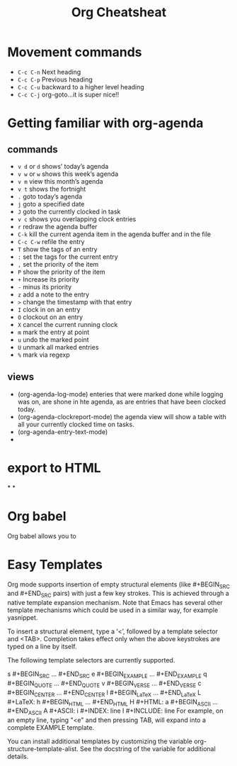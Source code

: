 #+TITLE:Org Cheatsheat
# The next lines says that I can make 10 levels of headlines, and org will treat those headlines as how to structure the book into

# chapters, then sections, then subsections, then sub-sub-sections, etc.
#+OPTIONS: H:10

* Movement commands
  * ~C-c C-n~ Next heading
  * ~C-c C-p~ Previous heading
  * ~C-c C-u~ backward to a higher level heading
  * ~C-c C-j~  org-goto...it is super nice!!
* Getting familiar with org-agenda
** commands
   * ~v d~  or ~d~  shows’ today’s agenda
   * ~v w~  or ~w~ shows this week’s agenda
   * ~v m~  view this month’s agenda
   * ~v t~  shows the fortnight
   * ~.~  goto today’s agenda
   * ~j~  goto a specified date
   * ~J~ goto the currently clocked in task
   * ~v c~  shows you overlapping clock entries
   * ~r~ redraw the agenda buffer
   * ~C-k~  kill the current agenda item in the agenda buffer and in the file
   * ~C-c C-w~ refile the entry
   * ~T~ show the tags of an entry
   * ~:~ set the tags for the current entry
   * ~,~  set the priority of the item
   * ~P~  show the priority of the item
   * ~+~ Increase its priority
   * ~-~ minus its priority
   * ~z~ add a note to the entry
   * ~>~ change the timestamp with that entry
   * ~I~ clock in on an entry
   *  ~O~ clockout on an entry
   * ~X~ cancel the current running clock
   * ~m~ mark the entry at point
   * ~u~ undo the marked point
   *  ~U~ unmark all marked entries
   * ~%~ mark via regexp
** views
   * (org-agenda-log-mode)  enteries that were marked done while logging was on, are shone in hte agenda, as are
     entries that have been clocked today.
   * (org-agenda-clockreport-mode) the agenda view will show a table with all your currently clocked time on tasks.
   * (org-agenda-entry-text-mode)
   *
* export to HTML
*
*
* Org babel
  Org babel allows you to
* Easy Templates
  Org mode supports insertion of empty structural elements (like #+BEGIN_SRC and #+END_SRC pairs) with just a few key strokes. This is achieved through a native template expansion mechanism. Note that Emacs has several other template mechanisms which could be used in a similar way, for example yasnippet.

To insert a structural element, type a ‘<’, followed by a template selector and <TAB>. Completion takes effect only when the above keystrokes are typed on a line by itself.

The following template selectors are currently supported.

s	#+BEGIN_SRC ... #+END_SRC
e	#+BEGIN_EXAMPLE ... #+END_EXAMPLE
q	#+BEGIN_QUOTE ... #+END_QUOTE
v	#+BEGIN_VERSE ... #+END_VERSE
c	#+BEGIN_CENTER ... #+END_CENTER
l	#+BEGIN_LaTeX ... #+END_LaTeX
L	#+LaTeX:
h	#+BEGIN_HTML ... #+END_HTML
H	#+HTML:
a	#+BEGIN_ASCII ... #+END_ASCII
A	#+ASCII:
i	#+INDEX: line
I	#+INCLUDE: line
For example, on an empty line, typing "<e" and then pressing TAB, will expand into a complete EXAMPLE template.

You can install additional templates by customizing the variable org-structure-template-alist. See the docstring of the variable for additional details.
